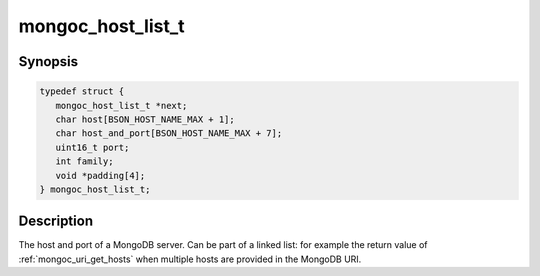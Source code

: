 .. _mongoc_host_list_t

mongoc_host_list_t
==================

Synopsis
--------

.. code-block:: c

  typedef struct {
     mongoc_host_list_t *next;
     char host[BSON_HOST_NAME_MAX + 1];
     char host_and_port[BSON_HOST_NAME_MAX + 7];
     uint16_t port;
     int family;
     void *padding[4];
  } mongoc_host_list_t;

Description
-----------

The host and port of a MongoDB server. Can be part of a linked list: for example the return value of :ref:`mongoc_uri_get_hosts` when multiple hosts are provided in the MongoDB URI.

.. seealso::

  | :ref:`mongoc_uri_get_hosts` and :ref:`mongoc_cursor_get_host`.

